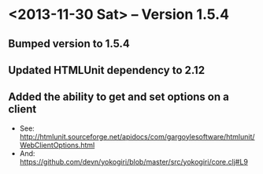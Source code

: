 * <2013-11-30 Sat> -- Version 1.5.4
** Bumped version to 1.5.4
** Updated HTMLUnit dependency to 2.12
** Added the ability to get and set options on a client
- See:
  http://htmlunit.sourceforge.net/apidocs/com/gargoylesoftware/htmlunit/WebClientOptions.html
- And:
  https://github.com/devn/yokogiri/blob/master/src/yokogiri/core.clj#L9

